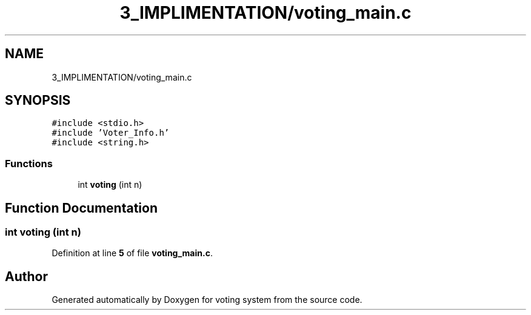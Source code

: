 .TH "3_IMPLIMENTATION/voting_main.c" 3 "Sat Feb 19 2022" "Version 1" "voting system" \" -*- nroff -*-
.ad l
.nh
.SH NAME
3_IMPLIMENTATION/voting_main.c
.SH SYNOPSIS
.br
.PP
\fC#include <stdio\&.h>\fP
.br
\fC#include 'Voter_Info\&.h'\fP
.br
\fC#include <string\&.h>\fP
.br

.SS "Functions"

.in +1c
.ti -1c
.RI "int \fBvoting\fP (int n)"
.br
.in -1c
.SH "Function Documentation"
.PP 
.SS "int voting (int n)"

.PP
Definition at line \fB5\fP of file \fBvoting_main\&.c\fP\&.
.SH "Author"
.PP 
Generated automatically by Doxygen for voting system from the source code\&.
